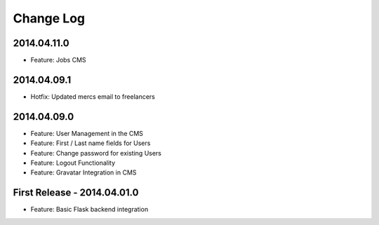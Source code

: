 Change Log
==========

2014.04.11.0
------------

- Feature: Jobs CMS

2014.04.09.1
------------

- Hotfix: Updated mercs email to freelancers

2014.04.09.0
------------

- Feature: User Management in the CMS
- Feature: First / Last name fields for Users
- Feature: Change password for existing Users
- Feature: Logout Functionality
- Feature: Gravatar Integration in CMS

First Release - 2014.04.01.0
----------------------------

- Feature: Basic Flask backend integration
